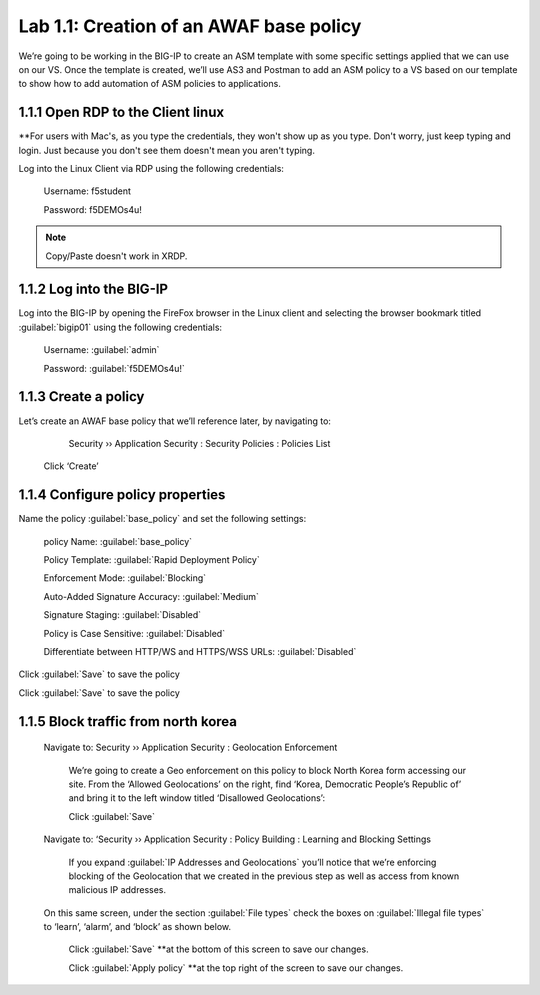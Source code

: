 Lab 1.1: Creation of an AWAF base policy
=========================================

We’re going to be working in the BIG-IP to create an ASM template with some specific settings applied that we can use on our VS.  
Once the template is created, we’ll use AS3 and Postman to add an ASM policy to a VS based on our template to show how to add automation of ASM policies to applications.  

1.1.1 Open RDP to the Client linux
~~~~~~~~~~~~~~~~~~~~~~~~~~~~~~~~~~~~~~~~~~~~~~~~~~~~~
**For users with Mac's, as you type the credentials, they won't show up as you type.  Don't worry, just keep typing and login. Just because you don't see them doesn't mean you aren't typing.

Log into the Linux Client via RDP using the following credentials:

	Username:	f5student

	Password: 	f5DEMOs4u!

.. note:: Copy/Paste doesn't work in XRDP.

.. image:: images/1-module1.png

1.1.2 Log into the BIG-IP
~~~~~~~~~~~~~~~~~~~~~~~~~~~~~~~~~~~~~~~~~~~~~~~~~~~~~

Log into the BIG-IP by opening the FireFox browser in the Linux client and selecting the browser bookmark titled :guilabel:`bigip01` using the following credentials:

        Username:	:guilabel:`admin`
    
        Password:	:guilabel:`f5DEMOs4u!` 

.. image:: images/2-module1.png

1.1.3 Create a policy
~~~~~~~~~~~~~~~~~~~~~~~~~~~~~~~~~~~~~~~~~~~~~~~~~~~~~

Let’s create an AWAF base policy that we’ll reference later, by navigating to:
		
		Security  ››  Application Security : Security Policies : Policies List

            Click ‘Create’

            .. image:: images/3-module1.png

1.1.4 Configure policy properties
~~~~~~~~~~~~~~~~~~~~~~~~~~~~~~~~~~~~~~~~~~~~~~~~~~~~~

Name the policy :guilabel:`base_policy` and set the following settings:
       
 policy Name:                                            :guilabel:`base_policy` 

 Policy Template:                                        :guilabel:`Rapid Deployment Policy`   

 Enforcement Mode:                                       :guilabel:`Blocking`     

 Auto-Added Signature Accuracy:                          :guilabel:`Medium`  

 Signature Staging:                                      :guilabel:`Disabled` 

 Policy is Case Sensitive:                               :guilabel:`Disabled` 

 Differentiate between HTTP/WS and HTTPS/WSS URLs:       :guilabel:`Disabled`  
 


Click :guilabel:`Save` to save the policy

.. image:: images/4-module1.png

Click :guilabel:`Save` to save the policy

1.1.5 Block traffic from north korea
~~~~~~~~~~~~~~~~~~~~~~~~~~~~~~~~~~~~~~~~~~~~~~~~~~~~~

    Navigate to:  Security  ››  Application Security : Geolocation Enforcement

        We’re going to create a Geo enforcement on this policy to block North Korea form accessing our site.  
        From the ‘Allowed Geolocations’ on the right, find ‘Korea, Democratic People’s Republic of’ and bring it to the left window titled ‘Disallowed Geolocations’:

        .. image:: images/5-module1.png


        Click :guilabel:`Save` 

    Navigate to:  ‘Security  ››  Application Security : Policy Building : Learning and Blocking Settings

        If you expand :guilabel:`IP Addresses and Geolocations` you’ll notice that we’re enforcing blocking of the Geolocation that we created in the previous step as well as access from known malicious IP addresses.

        .. image:: images/6-module1.png
    
    On this same screen, under the section :guilabel:`File types` check the boxes on :guilabel:`Illegal file types` to ‘learn’, ‘alarm’, and ‘block’ as shown below. 

        .. image:: images/7-module1.png

        
        Click :guilabel:`Save` **at the bottom of this screen to save our changes.

        Click :guilabel:`Apply policy` **at the top right of the screen to save our changes.

